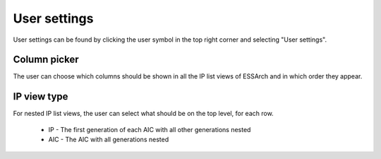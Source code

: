 .. _user-settings:

User settings
=============

User settings can be found by clicking the user symbol in the top right corner
and selecting "User settings".

.. image:: images/user_settings_dropdown.png

.. _user-settings-column-picker:

Column picker
-------------

The user can choose which columns should be shown in all the IP list views of
ESSArch and in which order they appear.

.. image:: images/user_settings_column_picker.png

.. _user-settings-ip-view-type:

IP view type
------------

For nested IP list views, the user can select what should be on the top level,
for each row.

 * IP - The first generation of each AIC with all other generations nested
 * AIC - The AIC with all generations nested

.. image:: images/user_settings_view_type.png
